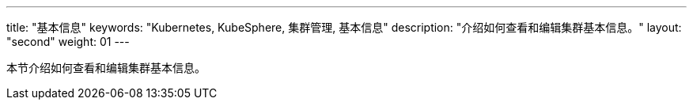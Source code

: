 ---
title: "基本信息"
keywords: "Kubernetes, KubeSphere, 集群管理, 基本信息"
description: "介绍如何查看和编辑集群基本信息。"
layout: "second"
weight: 01
---



本节介绍如何查看和编辑集群基本信息。
